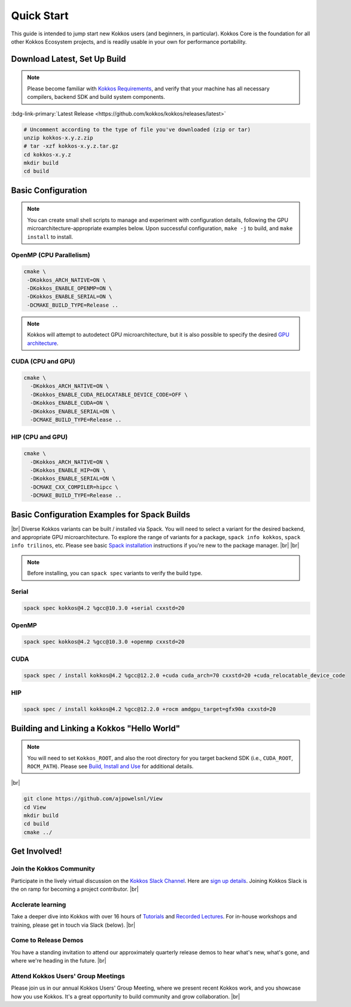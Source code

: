 Quick Start
============

This guide is intended to jump start new Kokkos users (and beginners, in particular).  Kokkos Core is the foundation for all other Kokkos Ecosystem projects, and is readily usable in your own for performance portability.


Download Latest, Set Up Build 
-----------------------------

.. note::

  Please become familiar with `Kokkos Requirements <https://kokkos.org/kokkos-core-wiki/requirements.html>`_, and verify that your machine has all necessary compilers, backend SDK and build system components.


..
 Nota bene:  the link for "Latest" should be stable from one release to the next, but check periodically to be sure 
..

:bdg-link-primary:`Latest Release <https://github.com/kokkos/kokkos/releases/latest>`

.. code-block:: sh
  
  # Uncomment according to the type of file you've downloaded (zip or tar)
  unzip kokkos-x.y.z.zip 
  # tar -xzf kokkos-x.y.z.tar.gz
  cd kokkos-x.y.z
  mkdir build
  cd build


Basic Configuration
-------------------

.. note::

  You can create small shell scripts to manage and experiment with configuration details, following the GPU microarchitecture-appropriate examples below.  Upon successful configuration, ``make -j`` to build, and ``make install`` to install.



OpenMP (CPU Parallelism)
~~~~~~~~~~~~~~~~~~~~~~~~

.. code-block:: sh

  cmake \
   -DKokkos_ARCH_NATIVE=ON \
   -DKokkos_ENABLE_OPENMP=ON \
   -DKokkos_ENABLE_SERIAL=ON \
   -DCMAKE_BUILD_TYPE=Release ..


.. note::

  Kokkos will attempt to autodetect GPU microarchitecture, but it is also possible to specify the desired `GPU architecture <https://kokkos.org/kokkos-core-wiki/keywords.html#gpu-architectures>`_.   

CUDA (CPU and GPU)
~~~~~~~~~~~~~~~~~~

.. code-block:: sh

  cmake \
    -DKokkos_ARCH_NATIVE=ON \
    -DKokkos_ENABLE_CUDA_RELOCATABLE_DEVICE_CODE=OFF \
    -DKokkos_ENABLE_CUDA=ON \
    -DKokkos_ENABLE_SERIAL=ON \
    -DCMAKE_BUILD_TYPE=Release ..


HIP (CPU and GPU)
~~~~~~~~~~~~~~~~~

.. code-block:: sh

  cmake \
    -DKokkos_ARCH_NATIVE=ON \
    -DKokkos_ENABLE_HIP=ON \
    -DKokkos_ENABLE_SERIAL=ON \
    -DCMAKE_CXX_COMPILER=hipcc \
    -DCMAKE_BUILD_TYPE=Release ..


Basic Configuration Examples for Spack Builds
----------------------------------------------

|br|
Diverse Kokkos variants can be built / installed via Spack.  You will need to select a variant for the desired backend, and appropriate GPU microarchitecture.  To explore the range of variants for a package, ``spack info kokkos``, ``spack info trilinos``, etc.  Please see basic `Spack installation  <https://spack.readthedocs.io/en/latest/getting_started.html>`_ instructions if you're new to the package manager.
|br|
|br|


.. note::

  Before installing, you can ``spack spec``  variants to verify the build type.

Serial
~~~~~~~

.. code-block:: sh

  spack spec kokkos@4.2 %gcc@10.3.0 +serial cxxstd=20

OpenMP
~~~~~~

.. code-block:: sh

  spack spec kokkos@4.2 %gcc@10.3.0 +openmp cxxstd=20


CUDA
~~~~

.. code-block:: sh
  
  spack spec / install kokkos@4.2 %gcc@12.2.0 +cuda cuda_arch=70 cxxstd=20 +cuda_relocatable_device_code


HIP
~~~

.. code-block:: sh

  spack spec / install kokkos@4.2 %gcc@12.2.0 +rocm amdgpu_target=gfx90a cxxstd=20


Building and Linking a Kokkos "Hello World"
-------------------------------------------

.. note::

  You will need to set ``Kokkos_ROOT``, and also the root directory for you target backend SDK (i.e., ``CUDA_ROOT``, ``ROCM_PATH``).  Please see `Build, Install and Use <https://kokkos.org/kokkos-core-wiki/building.html>`_ for additional details.

|br|

.. code-block:: sh

  git clone https://github.com/ajpowelsnl/View
  cd View
  mkdir build
  cd build
  cmake ../


Get Involved!
-------------

Join the Kokkos Community
~~~~~~~~~~~~~~~~~~~~~~~~~~~~

Participate in the lively virtual discussion on the `Kokkos Slack Channel <https://kokkosteam.slack.com>`_.  Here are `sign up details <https://kokkos.org/kokkos-core-wiki/faq.html#faq>`_.  Joining Kokkos Slack is the on ramp for becoming a project contributor.
|br|

Acclerate learning
~~~~~~~~~~~~~~~~~~~~

Take a deeper dive into Kokkos with over 16 hours of `Tutorials <https://github.com/kokkos/kokkos-tutorials>`_ and `Recorded Lectures <https://github.com/kokkos/kokkos-tutorials/wiki/Kokkos-Lecture-Series>`_.  For in-house workshops and training, please get in touch via Slack (below).
|br|

Come to Release Demos
~~~~~~~~~~~~~~~~~~~~~~~

You have a standing invitation to attend our approximately quarterly release demos to hear what's new, what's gone, and where we're heading in the future.
|br|

Attend Kokkos Users' Group Meetings
~~~~~~~~~~~~~~~~~~~~~~~~~~~~~~~~~~~~~~

Please join us in our annual Kokkos Users' Group Meeting, where we present recent Kokkos work, and you showcase how you use Kokkos.  It's a great opportunity to build community and grow collaboration.
|br|


..
  *TODO*
     - Integrate (merged) Quick Start with Cédric's PR:  https://github.com/kokkos/kokkos/pull/6796
     - Ongoing reconciling with the Julien B. / KUG23- initiated discussion:  https://github.com/kokkos/internal-documents/pull/19
     - Add `git submodule` "how to" for Kokkos
     - Add Quick Start to main Kokkos page, such that it is the first thing you encounter on the landing page (kokkos.org)
     - In V2, put the recipes for the different backends on different pages
     - Julien B. suggested using github templates for the View "Hello World" example
     - Nic M.:  CUDA as a CMake language example (using View): cmake -S . -B build -DKokkos_ENABLE_CUDA=ON CMAKE_CUDA_COMPILER=nvcc Kokkos_ENABLE_COMPILE_AS_CMAKE_LANGUAGE=ON [-DCMAKE_BUILD_TYPE=Release]


..

.. |br| raw:: html

      <br>

